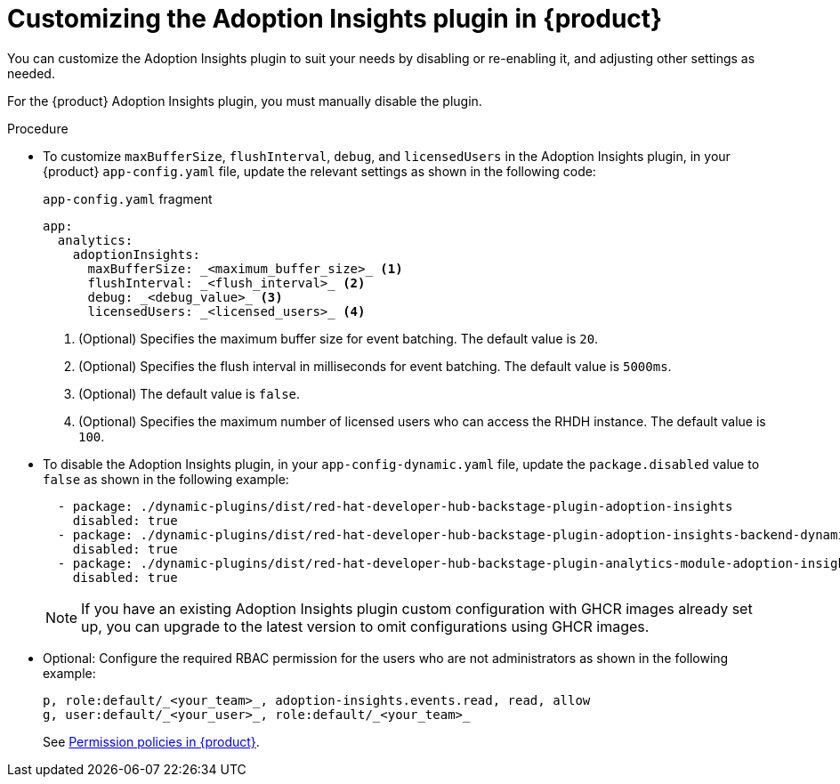 // Module included in the following assemblies:
//
// * assemblies/assembly-rhdh-observability.adoc

:_mod-docs-content-type: PROCEDURE
[id="proc-customize-adoption-insights_{context}"]
= Customizing the Adoption Insights plugin in {product}

You can customize the Adoption Insights plugin to suit your needs by disabling or re-enabling it, and adjusting other settings as needed.

For the {product} Adoption Insights plugin, you must manually disable the plugin.

.Procedure

* To customize `maxBufferSize`, `flushInterval`, `debug`, and `licensedUsers` in the Adoption Insights plugin, in your {product} `app-config.yaml` file, update the relevant settings as shown in the following code:
+
.`app-config.yaml` fragment
[source,terminal]
----
app:
  analytics:
    adoptionInsights: 
      maxBufferSize: _<maximum_buffer_size>_ <1>
      flushInterval: _<flush_interval>_ <2>
      debug: _<debug_value>_ <3>
      licensedUsers: _<licensed_users>_ <4>
----
<1> (Optional) Specifies the maximum buffer size for event batching. The default value is `20`. 
<2> (Optional) Specifies the flush interval in milliseconds for event batching. The default value is `5000ms`.
<3> (Optional) The default value is `false`.
<4> (Optional) Specifies the maximum number of licensed users who can access the RHDH instance. The default value is `100`.

* To disable the Adoption Insights plugin, in your `app-config-dynamic.yaml` file, update the `package.disabled` value to `false` as shown in the following example:
+
[source,yaml]
----
  - package: ./dynamic-plugins/dist/red-hat-developer-hub-backstage-plugin-adoption-insights
    disabled: true
  - package: ./dynamic-plugins/dist/red-hat-developer-hub-backstage-plugin-adoption-insights-backend-dynamic
    disabled: true
  - package: ./dynamic-plugins/dist/red-hat-developer-hub-backstage-plugin-analytics-module-adoption-insights-dynamic
    disabled: true
----
+
[NOTE]
====
If you have an existing Adoption Insights plugin custom configuration with GHCR images already set up, you can upgrade to the latest version to omit configurations using GHCR images.
====

* Optional: Configure the required RBAC permission for the users who are not administrators as shown in the following example:
+
[source,yaml]
----
p, role:default/_<your_team>_, adoption-insights.events.read, read, allow
g, user:default/_<your_user>_, role:default/_<your_team>_
----
See link:{authorization-book-url}#ref-rbac-permission-policies_title-authorization[Permission policies in {product}].

